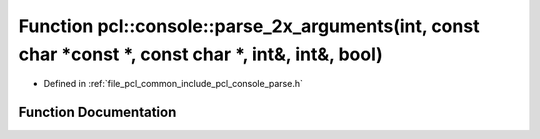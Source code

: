 .. _exhale_function_parse_8h_1ac9334e90bf079ace1f48a04df231c4fd:

Function pcl::console::parse_2x_arguments(int, const char \*const \*, const char \*, int&, int&, bool)
======================================================================================================

- Defined in :ref:`file_pcl_common_include_pcl_console_parse.h`


Function Documentation
----------------------


.. doxygenfunction:: pcl::console::parse_2x_arguments(int, const char *const *, const char *, int&, int&, bool)
